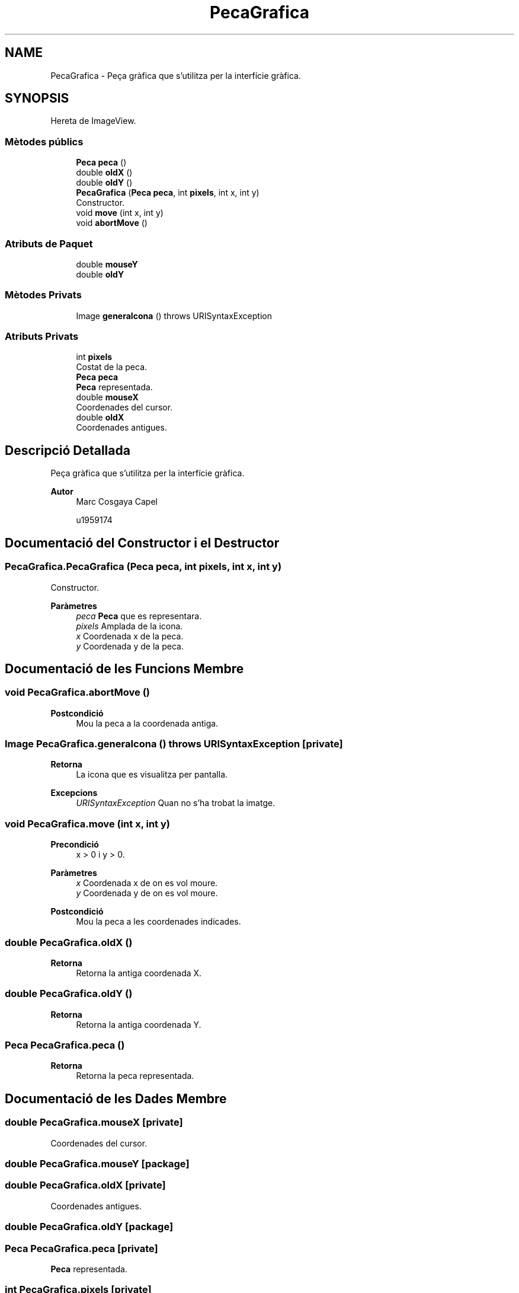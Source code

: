 .TH "PecaGrafica" 3 "Dl Jun 1 2020" "Version v3" "Escacs" \" -*- nroff -*-
.ad l
.nh
.SH NAME
PecaGrafica \- Peça gràfica que s'utilitza per la interfície gràfica\&.  

.SH SYNOPSIS
.br
.PP
.PP
Hereta de ImageView\&.
.SS "Mètodes públics"

.in +1c
.ti -1c
.RI "\fBPeca\fP \fBpeca\fP ()"
.br
.ti -1c
.RI "double \fBoldX\fP ()"
.br
.ti -1c
.RI "double \fBoldY\fP ()"
.br
.ti -1c
.RI "\fBPecaGrafica\fP (\fBPeca\fP \fBpeca\fP, int \fBpixels\fP, int x, int y)"
.br
.RI "Constructor\&. "
.ti -1c
.RI "void \fBmove\fP (int x, int y)"
.br
.ti -1c
.RI "void \fBabortMove\fP ()"
.br
.in -1c
.SS "Atributs de Paquet"

.in +1c
.ti -1c
.RI "double \fBmouseY\fP"
.br
.ti -1c
.RI "double \fBoldY\fP"
.br
.in -1c
.SS "Mètodes Privats"

.in +1c
.ti -1c
.RI "Image \fBgeneraIcona\fP ()  throws URISyntaxException "
.br
.in -1c
.SS "Atributs Privats"

.in +1c
.ti -1c
.RI "int \fBpixels\fP"
.br
.RI "Costat de la peca\&. "
.ti -1c
.RI "\fBPeca\fP \fBpeca\fP"
.br
.RI "\fBPeca\fP representada\&. "
.ti -1c
.RI "double \fBmouseX\fP"
.br
.RI "Coordenades del cursor\&. "
.ti -1c
.RI "double \fBoldX\fP"
.br
.RI "Coordenades antigues\&. "
.in -1c
.SH "Descripció Detallada"
.PP 
Peça gràfica que s'utilitza per la interfície gràfica\&. 


.PP
\fBAutor\fP
.RS 4
Marc Cosgaya Capel 
.PP
u1959174 
.RE
.PP

.SH "Documentació del Constructor i el Destructor"
.PP 
.SS "PecaGrafica\&.PecaGrafica (\fBPeca\fP peca, int pixels, int x, int y)"

.PP
Constructor\&. 
.PP
\fBParàmetres\fP
.RS 4
\fIpeca\fP \fBPeca\fP que es representara\&. 
.br
\fIpixels\fP Amplada de la icona\&. 
.br
\fIx\fP Coordenada x de la peca\&. 
.br
\fIy\fP Coordenada y de la peca\&. 
.RE
.PP

.SH "Documentació de les Funcions Membre"
.PP 
.SS "void PecaGrafica\&.abortMove ()"

.PP
\fBPostcondició\fP
.RS 4
Mou la peca a la coordenada antiga\&. 
.RE
.PP

.SS "Image PecaGrafica\&.generaIcona () throws URISyntaxException\fC [private]\fP"

.PP
\fBRetorna\fP
.RS 4
La icona que es visualitza per pantalla\&. 
.RE
.PP
\fBExcepcions\fP
.RS 4
\fIURISyntaxException\fP Quan no s'ha trobat la imatge\&. 
.RE
.PP

.SS "void PecaGrafica\&.move (int x, int y)"

.PP
\fBPrecondició\fP
.RS 4
x > 0 i y > 0\&. 
.RE
.PP
\fBParàmetres\fP
.RS 4
\fIx\fP Coordenada x de on es vol moure\&. 
.br
\fIy\fP Coordenada y de on es vol moure\&. 
.RE
.PP
\fBPostcondició\fP
.RS 4
Mou la peca a les coordenades indicades\&. 
.RE
.PP

.SS "double PecaGrafica\&.oldX ()"

.PP
\fBRetorna\fP
.RS 4
Retorna la antiga coordenada X\&. 
.RE
.PP

.SS "double PecaGrafica\&.oldY ()"

.PP
\fBRetorna\fP
.RS 4
Retorna la antiga coordenada Y\&. 
.RE
.PP

.SS "\fBPeca\fP PecaGrafica\&.peca ()"

.PP
\fBRetorna\fP
.RS 4
Retorna la peca representada\&. 
.RE
.PP

.SH "Documentació de les Dades Membre"
.PP 
.SS "double PecaGrafica\&.mouseX\fC [private]\fP"

.PP
Coordenades del cursor\&. 
.SS "double PecaGrafica\&.mouseY\fC [package]\fP"

.SS "double PecaGrafica\&.oldX\fC [private]\fP"

.PP
Coordenades antigues\&. 
.SS "double PecaGrafica\&.oldY\fC [package]\fP"

.SS "\fBPeca\fP PecaGrafica\&.peca\fC [private]\fP"

.PP
\fBPeca\fP representada\&. 
.SS "int PecaGrafica\&.pixels\fC [private]\fP"

.PP
Costat de la peca\&. 

.SH "Autor"
.PP 
Generat automàticament per Doxygen per a Escacs a partir del codi font\&.
